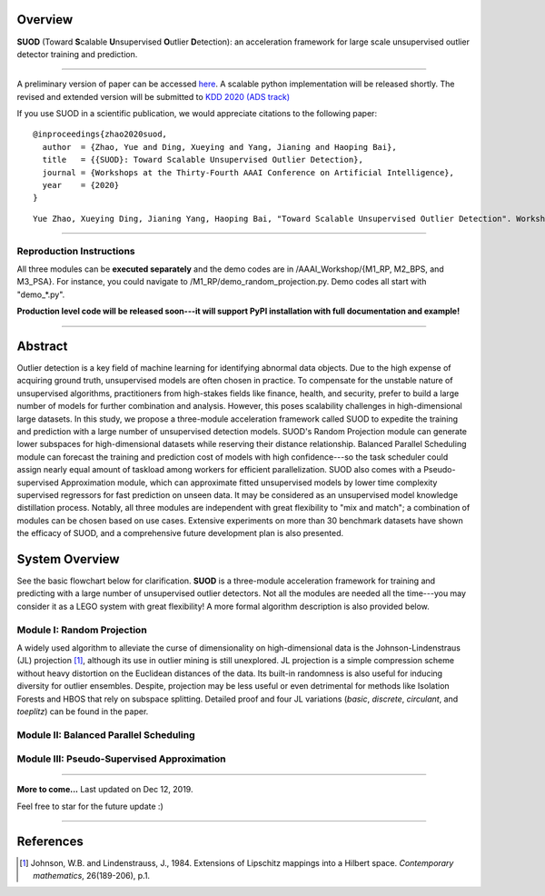 Overview
--------

**SUOD** (Toward **S**\calable **U**\nsupervised **O**\utlier **D**\etection): an acceleration framework for large scale unsupervised outlier detector training and prediction.

----

A preliminary version of paper can be accessed `here <https://www.andrew.cmu.edu/user/yuezhao2/papers/20-preprint-suod.pdf>`_. A scalable python implementation will be released shortly.
The revised and extended version will be submitted to `KDD 2020 (ADS track) <https://www.kdd.org/kdd2020/>`_

If you use SUOD in a scientific publication, we would appreciate
citations to the following paper::

    @inproceedings{zhao2020suod,
      author  = {Zhao, Yue and Ding, Xueying and Yang, Jianing and Haoping Bai},
      title   = {{SUOD}: Toward Scalable Unsupervised Outlier Detection},
      journal = {Workshops at the Thirty-Fourth AAAI Conference on Artificial Intelligence},
      year    = {2020}
    }

::

    Yue Zhao, Xueying Ding, Jianing Yang, Haoping Bai, "Toward Scalable Unsupervised Outlier Detection". Workshops at the Thirty-Fourth AAAI Conference on Artificial Intelligence, 2020.



------------

Reproduction Instructions
^^^^^^^^^^^^^^^^^^^^^^^^^

All three modules can be **executed separately** and the demo codes are in /AAAI_Workshop/{M1_RP, M2_BPS, and M3_PSA}.
For instance, you could navigate to /M1_RP/demo_random_projection.py. Demo codes all start with "demo_*.py".

**Production level code will be released soon---it will support PyPI installation with full documentation and example!**

------------

Abstract
--------

Outlier detection is a key field of machine learning for identifying abnormal data objects.
Due to the high expense of acquiring ground truth, unsupervised models are often chosen in practice.
To compensate for the unstable nature of unsupervised algorithms, practitioners from high-stakes fields like finance, health, and security, prefer to build a large number of models for further combination and analysis.
However, this poses scalability challenges in high-dimensional large datasets.
In this study, we propose a three-module acceleration framework called SUOD to expedite the training and prediction with a large number of unsupervised detection models.
SUOD's Random Projection module can generate lower subspaces for high-dimensional datasets while reserving their distance relationship.
Balanced Parallel Scheduling module can forecast the training and prediction cost of models with high confidence---so the task scheduler could assign nearly equal amount of taskload among workers for efficient parallelization.
SUOD also comes with a Pseudo-supervised Approximation module, which can approximate fitted unsupervised models by lower time complexity supervised regressors for fast prediction on unseen data.
It may be considered as an unsupervised model knowledge distillation process. Notably, all three modules are independent with great flexibility to "mix and match";
a combination of modules can be chosen based on use cases. Extensive experiments on more than 30 benchmark datasets have shown the efficacy of SUOD, and a comprehensive future development plan is also presented.


System Overview
---------------

See the basic flowchart below for clarification. **SUOD** is a three-module acceleration framework for training and predicting with a large number of unsupervised outlier detectors.
Not all the modules are needed all the time---you may consider it as a LEGO system with great flexibility! A more formal algorithm description is also provided below.

.. image:: https://raw.githubusercontent.com/yzhao062/SUOD/master/figs/basic_framework.png
   :target: https://raw.githubusercontent.com/yzhao062/SUOD/master/figs/basic_framework.png
   :alt: SUOD Flowchart


.. image:: https://raw.githubusercontent.com/yzhao062/SUOD/master/figs/algorithm-suod.png
   :target: https://raw.githubusercontent.com/yzhao062/SUOD/master/figs/algorithm-suod.png
   :alt: SUOD Algorithm Design


Module I: Random Projection
^^^^^^^^^^^^^^^^^^^^^^^^^^^

A widely used algorithm to alleviate the curse of dimensionality on high-dimensional data is the Johnson-Lindenstraus (JL) projection [#Johnson1984Extensions]_,
although its use in outlier mining is still unexplored. JL projection is a simple compression scheme without heavy distortion on the Euclidean distances of the data. 
Its built-in randomness is also useful for inducing diversity for outlier ensembles. 
Despite, projection may be less useful or even detrimental for methods like Isolation Forests and HBOS that rely on subspace splitting. 
Detailed proof and four JL variations (*basic*, *discrete*, *circulant*, and *toeplitz*) can be found in the paper.

Module II: Balanced Parallel Scheduling
^^^^^^^^^^^^^^^^^^^^^^^^^^^^^^^^^^^^^^^


.. image:: https://raw.githubusercontent.com/yzhao062/SUOD/master/figs/flowchart-suod.png
   :target: https://raw.githubusercontent.com/yzhao062/SUOD/master/figs/flowchart-suod.png
   :alt: Flowchart of Balanced Parallel Scheduling

Module III: Pseudo-Supervised Approximation
^^^^^^^^^^^^^^^^^^^^^^^^^^^^^^^^^^^^^^^^^^^


.. image:: https://raw.githubusercontent.com/yzhao062/SUOD/master/figs/ALL.png
   :target: https://raw.githubusercontent.com/yzhao062/SUOD/master/figs/ALL.png
   :alt: Comparison among unsupervised models and their pseudo-supervised counterparts

------------

**More to come...**
Last updated on Dec 12, 2019.

Feel free to star for the future update :)

----

References
----------

.. [#Johnson1984Extensions] Johnson, W.B. and Lindenstrauss, J., 1984. Extensions of Lipschitz mappings into a Hilbert space. *Contemporary mathematics*, 26(189-206), p.1.
